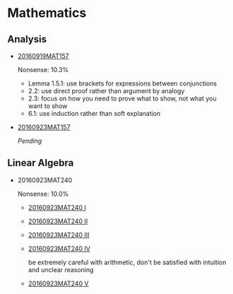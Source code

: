 * Data                                                                 :noexport:
#+TBLNAME: nonsense :exports none
| Date         |  MAT |
|--------------+------|
| "2016-09-19" | 10.3 |
| "2016-09-23" | 10.0 |
|--------------+------|

#+begin_src gnuplot :var data=nonsense :exports none :file nonsense.png
  reset
  set style data histogram
  set style fill solid border -1

  set title "Dynamics of Nonsense"

  set xtics rotate by -45

  set yrange [0:15]
  set ylabel "Nonsense (%)"

  plot data u 2:xticlabels(1) title "MAT" smooth freq with boxes
#+end_src

#+RESULTS:
[[file:nonsense.png]]

* Mathematics

[[../../assets/org/nonsense.png]]

** Analysis

  - [[https://github.com/sdll/NOTES/blob/master/ARBEIT/MAT/MAT157/20160919MAT157.pdf][20160919MAT157]]

    Nonsense: 10.3%

    + Lemma 1.5.1: use brackets for expressions between conjunctions
    + 2.2: use direct proof rather than argument by analogy
    + 2.3: focus on how you need to prove what to show, not what you want to show
    + 6.1: use induction rather than soft explanation

  - [[https://github.com/sdll/NOTES/blob/master/ARBEIT/MAT/MAT157/20160923MAT157.pdf][20160923MAT157]]

    /Pending/

** Linear Algebra
  - 20160923MAT240

    Nonsense: 10.0%

      - [[https://github.com/sdll/NOTES/blob/master/ARBEIT/MAT/MAT240/20160923MAT240_1.pdf][20160923MAT240 I]]
      - [[https://github.com/sdll/NOTES/blob/master/ARBEIT/MAT/MAT240/20160923MAT240_2.pdf][20160923MAT240 II]]
      - [[https://github.com/sdll/NOTES/blob/master/ARBEIT/MAT/MAT240/20160923MAT240_3.pdf][20160923MAT240 III]]
      - [[https://github.com/sdll/NOTES/blob/master/ARBEIT/MAT/MAT240/20160923MAT240_4.pdf][20160923MAT240 IV]]

        be extremely careful with arithmetic, don't be satisfied with
        intuition and unclear reasoning

      - [[https://github.com/sdll/NOTES/blob/master/ARBEIT/MAT/MAT240/20160923MAT240_5.pdf][20160923MAT240 V]]
